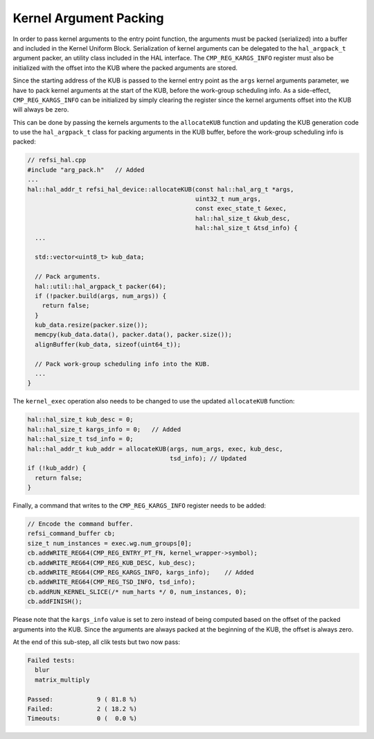 Kernel Argument Packing
=======================

In order to pass kernel arguments to the entry point function, the arguments
must be packed (serialized) into a buffer and included in the Kernel Uniform
Block. Serialization of kernel arguments can be delegated to the
``hal_argpack_t`` argument packer, an utility class included in the HAL
interface. The ``CMP_REG_KARGS_INFO`` register must also be initialized with the
offset into the KUB where the packed arguments are stored.

Since the starting address of the KUB is passed to the kernel entry point as the
``args`` kernel arguments parameter, we have to pack kernel arguments at the
start of the KUB, before the work-group scheduling info. As a side-effect,
``CMP_REG_KARGS_INFO`` can be initialized by simply clearing the register since
the kernel arguments offset into the KUB will always be zero.

This can be done by passing the kernels arguments to the ``allocateKUB``
function and updating the KUB generation code to use the ``hal_argpack_t`` class
for packing arguments in the KUB buffer, before the work-group scheduling info
is packed:

.. code:: c++

    // refsi_hal.cpp
    #include "arg_pack.h"   // Added
    ...
    hal::hal_addr_t refsi_hal_device::allocateKUB(const hal::hal_arg_t *args,
                                                  uint32_t num_args,
                                                  const exec_state_t &exec,
                                                  hal::hal_size_t &kub_desc,
                                                  hal::hal_size_t &tsd_info) {
      ...
      
      std::vector<uint8_t> kub_data;

      // Pack arguments.
      hal::util::hal_argpack_t packer(64);
      if (!packer.build(args, num_args)) {
        return false;
      }
      kub_data.resize(packer.size());
      memcpy(kub_data.data(), packer.data(), packer.size());
      alignBuffer(kub_data, sizeof(uint64_t));

      // Pack work-group scheduling info into the KUB.
      ...
    }

The ``kernel_exec`` operation also needs to be changed to use the updated
``allocateKUB`` function:

.. code:: c++

    hal::hal_size_t kub_desc = 0;
    hal::hal_size_t kargs_info = 0;   // Added
    hal::hal_size_t tsd_info = 0;
    hal::hal_addr_t kub_addr = allocateKUB(args, num_args, exec, kub_desc,
                                           tsd_info); // Updated
    if (!kub_addr) {
      return false;
    }

Finally, a command that writes to the ``CMP_REG_KARGS_INFO`` register needs to
be added:

.. code:: c++

    // Encode the command buffer.
    refsi_command_buffer cb;
    size_t num_instances = exec.wg.num_groups[0];
    cb.addWRITE_REG64(CMP_REG_ENTRY_PT_FN, kernel_wrapper->symbol);
    cb.addWRITE_REG64(CMP_REG_KUB_DESC, kub_desc);
    cb.addWRITE_REG64(CMP_REG_KARGS_INFO, kargs_info);    // Added
    cb.addWRITE_REG64(CMP_REG_TSD_INFO, tsd_info);
    cb.addRUN_KERNEL_SLICE(/* num_harts */ 0, num_instances, 0);
    cb.addFINISH();

Please note that the ``kargs_info`` value is set to zero instead of being
computed based on the offset of the packed arguments into the KUB. Since the
arguments are always packed at the beginning of the KUB, the offset is always
zero.

At the end of this sub-step, all clik tests but two now pass:

.. code:: console

    Failed tests:
      blur
      matrix_multiply

    Passed:            9 ( 81.8 %)
    Failed:            2 ( 18.2 %)
    Timeouts:          0 (  0.0 %)

